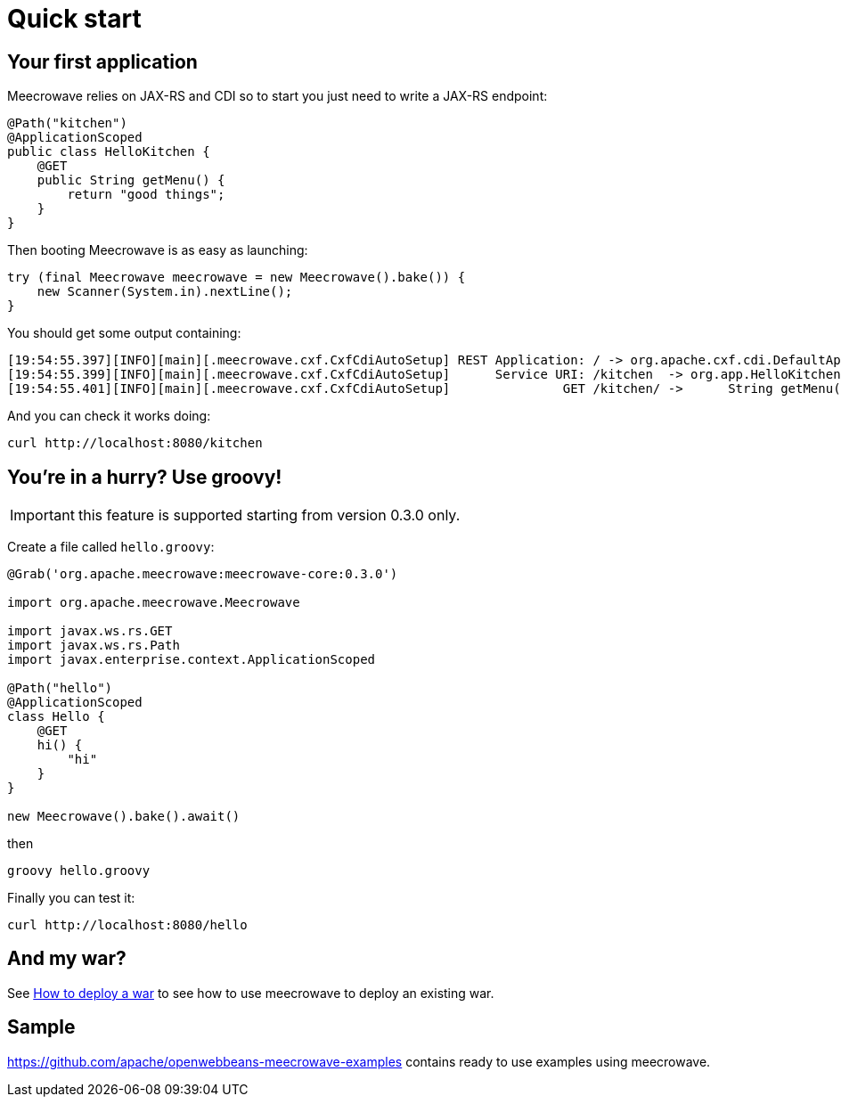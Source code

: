 = Quick start
:jbake-date: 2016-10-24
:jbake-type: page
:jbake-status: published
:jbake-meecrowavepdf:
:jbake-meecrowavecolor: body-green
:icons: font

== Your first application

Meecrowave relies on JAX-RS and CDI so to start you just need to write a JAX-RS endpoint:

[source,java]
----
@Path("kitchen")
@ApplicationScoped
public class HelloKitchen {
    @GET
    public String getMenu() {
        return "good things";
    }
}
----

Then booting Meecrowave is as easy as launching:

[source,java]
----
try (final Meecrowave meecrowave = new Meecrowave().bake()) {
    new Scanner(System.in).nextLine();
}
----

You should get some output containing:

[source]
----
[19:54:55.397][INFO][main][.meecrowave.cxf.CxfCdiAutoSetup] REST Application: / -> org.apache.cxf.cdi.DefaultApplication
[19:54:55.399][INFO][main][.meecrowave.cxf.CxfCdiAutoSetup]      Service URI: /kitchen  -> org.app.HelloKitchen
[19:54:55.401][INFO][main][.meecrowave.cxf.CxfCdiAutoSetup]               GET /kitchen/ ->      String getMenu()
----

And you can check it works doing:

[source]
----
curl http://localhost:8080/kitchen
----

== You're in a hurry? Use groovy!

IMPORTANT: this feature is supported starting from version 0.3.0 only.

Create a file called `hello.groovy`:

[source,java]
----
@Grab('org.apache.meecrowave:meecrowave-core:0.3.0')

import org.apache.meecrowave.Meecrowave

import javax.ws.rs.GET
import javax.ws.rs.Path
import javax.enterprise.context.ApplicationScoped

@Path("hello")
@ApplicationScoped
class Hello {
    @GET
    hi() {
        "hi"
    }
}

new Meecrowave().bake().await()
----

then

[source,bash]
----
groovy hello.groovy
----

Finally you can test it:

[source,bash]
----
curl http://localhost:8080/hello
----

== And my war?

See link:meecrowave-core/deploy-webapp.html[How to deploy a war] to see how to use meecrowave to deploy an existing war.

== Sample

https://github.com/apache/openwebbeans-meecrowave-examples contains ready to use examples using meecrowave.

